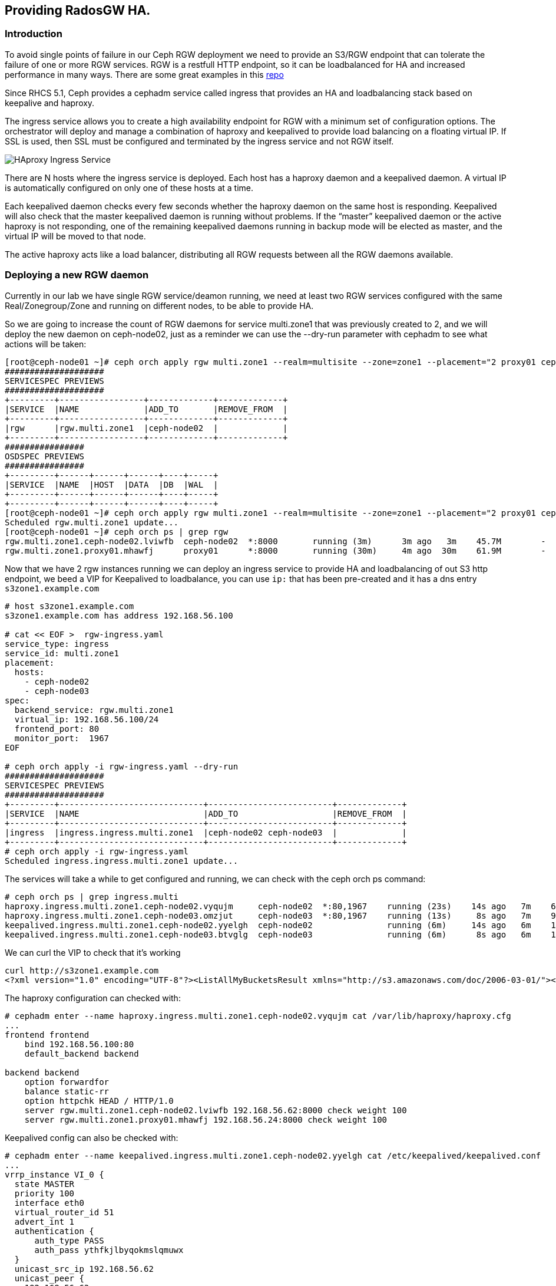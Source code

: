 == Providing RadosGW HA.

=== Introduction

To avoid single points of failure in our Ceph RGW deployment we need to provide
an S3/RGW endpoint that can tolerate the failure of one or more RGW services.
RGW is a restfull HTTP endpoint, so it can be loadbalanced for HA and increased
performance in many ways. There are some great examples in this
https://github.com/mmgaggle/ceph-lb[repo]

Since RHCS 5.1, Ceph provides a cephadm service called ingress that provides an
HA and loadbalancing stack based on keepalive and haproxy.

The ingress service allows you to create a high availability endpoint for RGW with a minimum set of configuration options. The orchestrator will deploy and manage a combination of haproxy and keepalived to provide load balancing on a floating virtual IP.
If SSL is used, then SSL must be configured and terminated by the ingress service and not RGW itself.

image::ingress.png[HAproxy Ingress Service]

There are N hosts where the ingress service is deployed. Each host has a haproxy daemon and a keepalived daemon. A virtual IP is automatically configured on only one of these hosts at a time.

Each keepalived daemon checks every few seconds whether the haproxy daemon on the same host is responding. Keepalived will also check that the master keepalived daemon is running without problems. If the “master” keepalived daemon or the active haproxy is not responding, one of the remaining keepalived daemons running in backup mode will be elected as master, and the virtual IP will be moved to that node.

The active haproxy acts like a load balancer, distributing all RGW requests between all the RGW daemons available.

=== Deploying a new RGW daemon

Currently in our lab we have single RGW service/deamon running, we need at
least two RGW services configured with the same Real/Zonegroup/Zone and running
on different nodes, to be able to provide HA.

So we are going to increase the count of RGW daemons for service multi.zone1
that was previously created to 2, and we will deploy the new daemon on
ceph-node02, just as a reminder we can use the --dry-run parameter with cephadm
to see what actions will be taken:

----
[root@ceph-node01 ~]# ceph orch apply rgw multi.zone1 --realm=multisite --zone=zone1 --placement="2 proxy01 ceph-node02" --port=8000  --dry-run
####################
SERVICESPEC PREVIEWS
####################
+---------+-----------------+-------------+-------------+
|SERVICE  |NAME             |ADD_TO       |REMOVE_FROM  |
+---------+-----------------+-------------+-------------+
|rgw      |rgw.multi.zone1  |ceph-node02  |             |
+---------+-----------------+-------------+-------------+
################
OSDSPEC PREVIEWS
################
+---------+------+------+------+----+-----+
|SERVICE  |NAME  |HOST  |DATA  |DB  |WAL  |
+---------+------+------+------+----+-----+
+---------+------+------+------+----+-----+
[root@ceph-node01 ~]# ceph orch apply rgw multi.zone1 --realm=multisite --zone=zone1 --placement="2 proxy01 ceph-node02" --port=8000
Scheduled rgw.multi.zone1 update...
[root@ceph-node01 ~]# ceph orch ps | grep rgw
rgw.multi.zone1.ceph-node02.lviwfb  ceph-node02  *:8000       running (3m)      3m ago   3m    45.7M        -  16.2.8-85.el8cp  b2c997ff1898  0e3521f3a162  
rgw.multi.zone1.proxy01.mhawfj      proxy01      *:8000       running (30m)     4m ago  30m    61.9M        -  16.2.8-85.el8cp  b2c997ff1898  4de70934f04e  
----

Now that we have 2 rgw instances running we can deploy an ingress service to
provide HA and loadbalancing of out S3 http endpoint, we beed a VIP for
Keepalived to loadbalance, you can use `ip:` that has been pre-created and it has
a dns entry `s3zone1.example.com` 

----
# host s3zone1.example.com
s3zone1.example.com has address 192.168.56.100

# cat << EOF >  rgw-ingress.yaml 
service_type: ingress
service_id: multi.zone1
placement:
  hosts:
    - ceph-node02
    - ceph-node03
spec:
  backend_service: rgw.multi.zone1   
  virtual_ip: 192.168.56.100/24       
  frontend_port: 80            
  monitor_port:  1967
EOF

# ceph orch apply -i rgw-ingress.yaml --dry-run
####################
SERVICESPEC PREVIEWS
####################
+---------+-----------------------------+-------------------------+-------------+
|SERVICE  |NAME                         |ADD_TO                   |REMOVE_FROM  |
+---------+-----------------------------+-------------------------+-------------+
|ingress  |ingress.ingress.multi.zone1  |ceph-node02 ceph-node03  |             |
+---------+-----------------------------+-------------------------+-------------+
# ceph orch apply -i rgw-ingress.yaml
Scheduled ingress.ingress.multi.zone1 update...
----

The services will take a while to get configured and running, we can check with
the ceph orch ps command:

----
# ceph orch ps | grep ingress.multi
haproxy.ingress.multi.zone1.ceph-node02.vyqujm     ceph-node02  *:80,1967    running (23s)    14s ago   7m    6098k        -  2.2.19-7ea3822   6b6ff8a83cd7  f93e7a3ff94d
haproxy.ingress.multi.zone1.ceph-node03.omzjut     ceph-node03  *:80,1967    running (13s)     8s ago   7m    9537k        -  2.2.19-7ea3822   6b6ff8a83cd7  ce91e7ffc737
keepalived.ingress.multi.zone1.ceph-node02.yyelgh  ceph-node02               running (6m)     14s ago   6m    11.2M        -  2.1.5            f68c62a66d49  ab0d236e81eb
keepalived.ingress.multi.zone1.ceph-node03.btvglg  ceph-node03               running (6m)      8s ago   6m    16.7M        -  2.1.5            f68c62a66d49  5abb03a5f2bc
----

We can curl the VIP to check that it's working

----
curl http://s3zone1.example.com
<?xml version="1.0" encoding="UTF-8"?><ListAllMyBucketsResult xmlns="http://s3.amazonaws.com/doc/2006-03-01/"><Owner><ID>anonymous</ID><DisplayName></DisplayName></Owner><Buckets></Buckets></ListAllMyBucketsResult>
----

The haproxy configuration can checked with:

----
# cephadm enter --name haproxy.ingress.multi.zone1.ceph-node02.vyqujm cat /var/lib/haproxy/haproxy.cfg
...
frontend frontend
    bind 192.168.56.100:80
    default_backend backend

backend backend
    option forwardfor
    balance static-rr
    option httpchk HEAD / HTTP/1.0
    server rgw.multi.zone1.ceph-node02.lviwfb 192.168.56.62:8000 check weight 100
    server rgw.multi.zone1.proxy01.mhawfj 192.168.56.24:8000 check weight 100
----

Keepalived config can also be checked with:

----
# cephadm enter --name keepalived.ingress.multi.zone1.ceph-node02.yyelgh cat /etc/keepalived/keepalived.conf
...
vrrp_instance VI_0 {
  state MASTER
  priority 100
  interface eth0
  virtual_router_id 51
  advert_int 1
  authentication {
      auth_type PASS
      auth_pass ythfkjlbyqokmslqmuwx
  }
  unicast_src_ip 192.168.56.62
  unicast_peer {
    192.168.56.63
  }
  virtual_ipaddress {
    192.168.56.100/24 dev eth0
  }
...
----

NOTICE: One thing to take into account with Ingress service and keepalived is that it
uses the vrrp protocol, so vrrp comunications need to be allowed in the
network.

Now that we have the Ingress service working, and the Client requests are being
loadbalanced between both RGW services, you can shutodown a node, and check
with and s3client that you can still interact with the S3 endpoint, uploading
some files for example.

